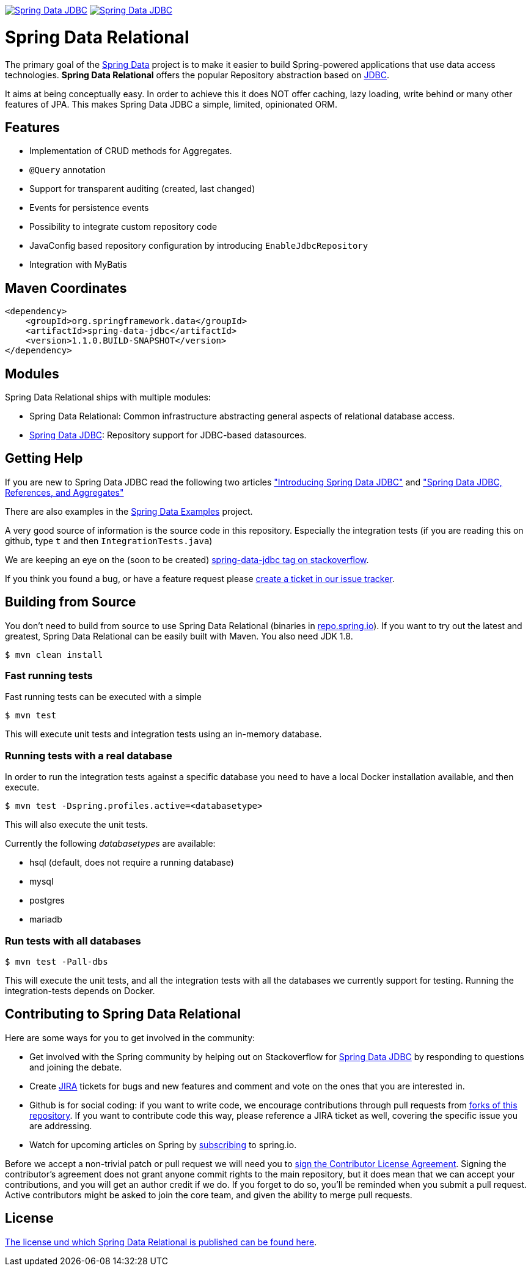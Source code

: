 image:https://spring.io/badges/spring-data-jdbc/ga.svg["Spring Data JDBC", link="https://spring.io/projects/spring-data-jdbc#learn"]
image:https://spring.io/badges/spring-data-jdbc/snapshot.svg["Spring Data JDBC", link="https://spring.io/projects/spring-data-jdbc#learn"]

= Spring Data Relational

The primary goal of the http://projects.spring.io/spring-data[Spring Data] project is to make it easier to build Spring-powered applications that use data access technologies. *Spring Data Relational* offers the popular Repository abstraction based on link:spring-data-jdbc[JDBC].

It aims at being conceptually easy.
In order to achieve this it does NOT offer caching, lazy loading, write behind or many other features of JPA.
This makes Spring Data JDBC a simple, limited, opinionated ORM.

== Features

* Implementation of CRUD methods for Aggregates.
* `@Query` annotation
* Support for transparent auditing (created, last changed)
* Events for persistence events
* Possibility to integrate custom repository code
* JavaConfig based repository configuration by introducing `EnableJdbcRepository`
* Integration with MyBatis

== Maven Coordinates

[source,xml]
----
<dependency>
    <groupId>org.springframework.data</groupId>
    <artifactId>spring-data-jdbc</artifactId>
    <version>1.1.0.BUILD-SNAPSHOT</version>
</dependency>
----

== Modules

Spring Data Relational ships with multiple modules:

* Spring Data Relational: Common infrastructure abstracting general aspects of relational database access.
* link:spring-data-jdbc[Spring Data JDBC]: Repository support for JDBC-based datasources.

== Getting Help

If you are new to Spring Data JDBC read the following two articles https://spring.io/blog/2018/09/17/introducing-spring-data-jdbc["Introducing Spring Data JDBC"] and https://spring.io/blog/2018/09/24/spring-data-jdbc-references-and-aggregates["Spring Data JDBC, References, and Aggregates"]

There are also examples in the https://github.com/spring-projects/spring-data-examples/tree/master/jdbc[Spring Data Examples] project.

A very good source of information is the source code in this repository.
Especially the integration tests (if you are reading this on github, type `t` and then `IntegrationTests.java`)

We are keeping an eye on the (soon to be created) https://stackoverflow.com/questions/tagged/spring-data-jdbc[spring-data-jdbc tag on stackoverflow].

If you think you found a bug, or have a feature request please https://jira.spring.io/browse/DATAJDBC/?selectedTab=com.atlassian.jira.jira-projects-plugin:summary-panel[create a ticket in our issue tracker].

== Building from Source

You don't need to build from source to use Spring Data Relational (binaries in https://repo.spring.io[repo.spring.io]).
If you want to try out the latest and greatest, Spring Data Relational can be easily built with Maven.
You also need JDK 1.8.

[source]
----
$ mvn clean install
----

=== Fast running tests

Fast running tests can be executed with a simple

[source]
----
$ mvn test
----

This will execute unit tests and integration tests using an in-memory database.

=== Running tests with a real database

In order to run the integration tests against a specific database you need to have a local Docker installation available, and then execute.

[source]
----
$ mvn test -Dspring.profiles.active=<databasetype>
----

This will also execute the unit tests.

Currently the following _databasetypes_ are available:

* hsql (default, does not require a running database)
* mysql
* postgres
* mariadb

=== Run tests with all databases

[source]
----
$ mvn test -Pall-dbs
----

This will execute the unit tests, and all the integration tests with all the databases we currently support for testing. Running the integration-tests depends on Docker.

== Contributing to Spring Data Relational

Here are some ways for you to get involved in the community:

* Get involved with the Spring community by helping out on Stackoverflow for http://stackoverflow.com/questions/tagged/spring-data-jdbc[Spring Data JDBC] by responding to questions and joining the debate.
* Create https://jira.spring.io/browse/DATAJDBC[JIRA] tickets for bugs and new features and comment and vote on the ones that you are interested in.
* Github is for social coding: if you want to write code, we encourage contributions through pull requests from http://help.github.com/forking/[forks of this repository]. If you want to contribute code this way, please reference a JIRA ticket as well, covering the specific issue you are addressing.
* Watch for upcoming articles on Spring by http://spring.io/blog[subscribing] to spring.io.

Before we accept a non-trivial patch or pull request we will need you to https://cla.pivotal.io/sign/spring[sign the Contributor License Agreement]. Signing the contributor’s agreement does not grant anyone commit rights to the main repository, but it does mean that we can accept your contributions, and you will get an author credit if we do. If you forget to do so, you'll be reminded when you submit a pull request. Active contributors might be asked to join the core team, and given the ability to merge pull requests.

== License

link:src/main/resources/license.txt[The license und which Spring Data Relational is published can be found here].
